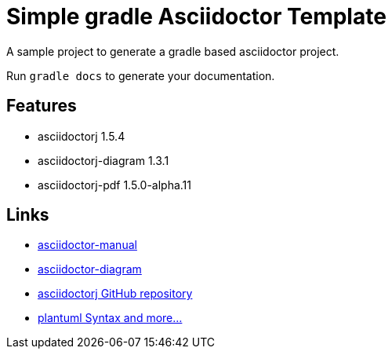 = Simple gradle Asciidoctor Template

A sample project to generate a gradle based asciidoctor project.

Run ```gradle docs``` to generate your documentation.

== Features

* asciidoctorj 1.5.4
* asciidoctorj-diagram 1.3.1
* asciidoctorj-pdf 1.5.0-alpha.11

== Links

* http://asciidoctor.org/docs/user-manual/[asciidoctor-manual]
* http://asciidoctor.org/docs/asciidoctor-diagram/[asciidoctor-diagram]
* https://github.com/asciidoctor/asciidoctorj[asciidoctorj GitHub repository]
* http://plantuml.sourceforge.net/[plantuml Syntax and more...]
